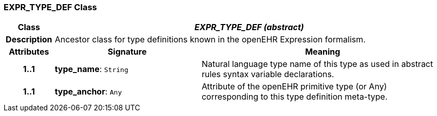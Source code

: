 === EXPR_TYPE_DEF Class

[cols="^1,3,5"]
|===
h|*Class*
2+^h|*_EXPR_TYPE_DEF (abstract)_*

h|*Description*
2+a|Ancestor class for type definitions known in the openEHR Expression formalism.

h|*Attributes*
^h|*Signature*
^h|*Meaning*

h|*1..1*
|*type_name*: `String`
a|Natural language type name of this type as used in abstract rules syntax variable declarations.

h|*1..1*
|*type_anchor*: `Any`
a|Attribute of the openEHR primitive type (or Any) corresponding to this type definition meta-type.
|===

